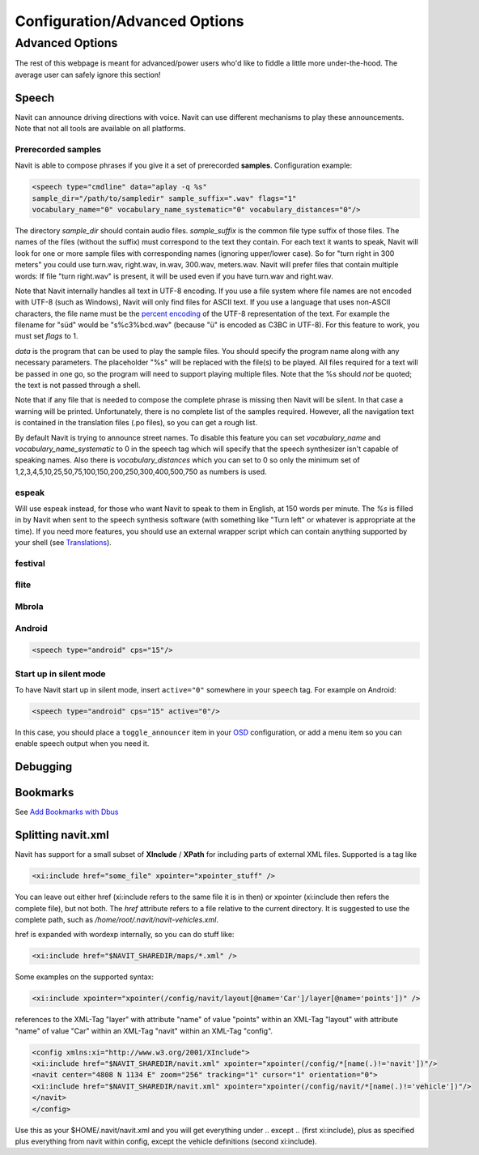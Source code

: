 .. _configurationadvanced_options:

Configuration/Advanced Options
==============================

.. _advanced_options:

Advanced Options
----------------

The rest of this webpage is meant for advanced/power users who'd like to
fiddle a little more under-the-hood. The average user can safely ignore
this section!

Speech
~~~~~~

Navit can announce driving directions with voice. Navit can use
different mechanisms to play these announcements. Note that not all
tools are available on all platforms.

.. _prerecorded_samples:

Prerecorded samples
^^^^^^^^^^^^^^^^^^^

Navit is able to compose phrases if you give it a set of prerecorded
**samples**. Configuration example:

.. code:: xml

   <speech type="cmdline" data="aplay -q %s" 
   sample_dir="/path/to/sampledir" sample_suffix=".wav" flags="1"
   vocabulary_name="0" vocabulary_name_systematic="0" vocabulary_distances="0"/> 

The directory *sample_dir* should contain audio files. *sample_suffix*
is the common file type suffix of those files. The names of the files
(without the suffix) must correspond to the text they contain. For each
text it wants to speak, Navit will look for one or more sample files
with corresponding names (ignoring upper/lower case). So for "turn right
in 300 meters" you could use turn.wav, right.wav, in.wav, 300.wav,
meters.wav. Navit will prefer files that contain multiple words: If file
"turn right.wav" is present, it will be used even if you have turn.wav
and right.wav.

Note that Navit internally handles all text in UTF-8 encoding. If you
use a file system where file names are not encoded with UTF-8 (such as
Windows), Navit will only find files for ASCII text. If you use a
language that uses non-ASCII characters, the file name must be the
`percent encoding <http://en.wikipedia.org/wiki/Percent-encoding>`__ of
the UTF-8 representation of the text. For example the filename for "süd"
would be "s%c3%bcd.wav" (because "ü" is encoded as C3BC in UTF-8). For
this feature to work, you must set *flags* to 1.

*data* is the program that can be used to play the sample files. You
should specify the program name along with any necessary parameters. The
placeholder "%s" will be replaced with the file(s) to be played. All
files required for a text will be passed in one go, so the program will
need to support playing multiple files. Note that the %s should *not* be
quoted; the text is not passed through a shell.

Note that if any file that is needed to compose the complete phrase is
missing then Navit will be silent. In that case a warning will be
printed. Unfortunately, there is no complete list of the samples
required. However, all the navigation text is contained in the
translation files (.po files), so you can get a rough list.

By default Navit is trying to announce street names. To disable this
feature you can set *vocabulary_name* and *vocabulary_name_systematic*
to 0 in the speech tag which will specify that the speech synthesizer
isn't capable of speaking names. Also there is *vocabulary_distances*
which you can set to 0 so only the minimum set of
1,2,3,4,5,10,25,50,75,100,150,200,250,300,400,500,750 as numbers is
used.

espeak
^^^^^^

Will use espeak instead, for those who want Navit to speak to them in
English, at 150 words per minute. The *%s* is filled in by Navit when
sent to the speech synthesis software (with something like "Turn left"
or whatever is appropriate at the time). If you need more features, you
should use an external wrapper script which can contain anything
supported by your shell (see `Translations <Translations>`__).

festival
^^^^^^^^

flite
^^^^^

Mbrola
^^^^^^

Android
^^^^^^^

.. code:: xml

    <speech type="android" cps="15"/>

.. _start_up_in_silent_mode:

Start up in silent mode
^^^^^^^^^^^^^^^^^^^^^^^

To have Navit start up in silent mode, insert ``active="0"`` somewhere
in your ``speech`` tag. For example on Android:

.. code:: xml

    <speech type="android" cps="15" active="0"/>

In this case, you should place a ``toggle_announcer`` item in your
`OSD <OSD>`__ configuration, or add a menu item so you can enable speech
output when you need it.

Debugging
~~~~~~~~~

Bookmarks
~~~~~~~~~

See `Add Bookmarks with Dbus <Dbus#add_bookmark_signal>`__

.. _splitting_navit.xml:

Splitting navit.xml
~~~~~~~~~~~~~~~~~~~

Navit has support for a small subset of **XInclude** / **XPath** for
including parts of external XML files. Supported is a tag like

.. code:: xml

    <xi:include href="some_file" xpointer="xpointer_stuff" />

You can leave out either href (xi:include refers to the same file it is
in then) or xpointer (xi:include then refers the complete file), but not
both. The *href* attribute refers to a file relative to the current
directory. It is suggested to use the complete path, such as
*/home/root/.navit/navit-vehicles.xml*.

href is expanded with wordexp internally, so you can do stuff like:

.. code:: xml

    <xi:include href="$NAVIT_SHAREDIR/maps/*.xml" />

Some examples on the supported syntax:

.. code:: xml

    <xi:include xpointer="xpointer(/config/navit/layout[@name='Car']/layer[@name='points'])" />

references to the XML-Tag "layer" with attribute "name" of value
"points" within an XML-Tag "layout" with attribute "name" of value "Car"
within an XML-Tag "navit" within an XML-Tag "config".

.. code:: xml

    <config xmlns:xi="http://www.w3.org/2001/XInclude">
    <xi:include href="$NAVIT_SHAREDIR/navit.xml" xpointer="xpointer(/config/*[name(.)!='navit'])"/>
    <navit center="4808 N 1134 E" zoom="256" tracking="1" cursor="1" orientation="0">
    <xi:include href="$NAVIT_SHAREDIR/navit.xml" xpointer="xpointer(/config/navit/*[name(.)!='vehicle'])"/>
    </navit>
    </config>

Use this as your $HOME/.navit/navit.xml and you will get everything
under .. except .. (first xi:include), plus as specified plus everything
from navit within config, except the vehicle definitions (second
xi:include).
